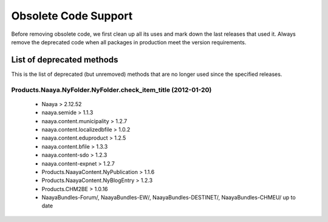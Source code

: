 Obsolete Code Support
=====================

Before removing obsolete code, we first clean up all its uses and mark
down the last releases that used it. Always remove the deprecated code
when all packages in production meet the version requirements.

List of deprecated methods
++++++++++++++++++++++++++
This is the list of deprecated (but unremoved) methods that are no longer
used since the specified releases.

Products.Naaya.NyFolder.NyFolder.check_item_title (2012-01-20)
--------------------------------------------------------------

  - Naaya > 2.12.52
  - naaya.semide > 1.1.3
  - naaya.content.municipality > 1.2.7
  - naaya.content.localizedbfile > 1.0.2
  - naaya.content.eduproduct > 1.2.5
  - naaya.content.bfile > 1.3.3
  - naaya.content-sdo > 1.2.3
  - naaya.content-expnet > 1.2.7
  - Products.NaayaContent.NyPublication > 1.1.6
  - Products.NaayaContent.NyBlogEntry > 1.2.3
  - Products.CHM2BE > 1.0.16
  - NaayaBundles-Forum/, NaayaBundles-EW/, NaayaBundles-DESTINET/,
    NaayaBundles-CHMEU/ up to date
